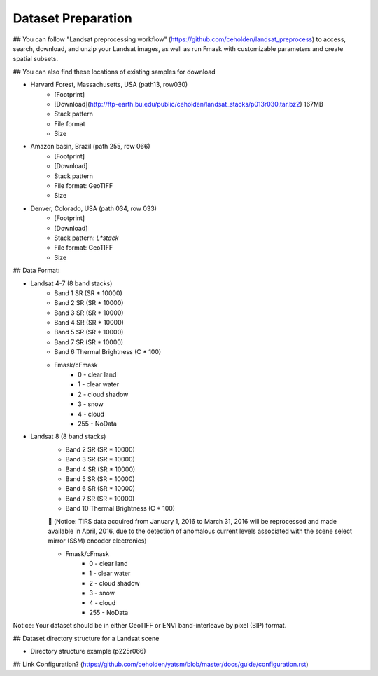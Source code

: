 Dataset Preparation
=============
## You can follow "Landsat preprocessing workflow" (https://github.com/ceholden/landsat_preprocess) to access, search, download, and unzip your Landsat images, as well as run Fmask with customizable parameters and create spatial subsets. 

## You can also find these locations of existing samples for download

- Harvard Forest, Massachusetts, USA (path13, row030)
    + [Footprint]
    + [Download](http://ftp-earth.bu.edu/public/ceholden/landsat_stacks/p013r030.tar.bz2) 167MB
    + Stack pattern
    + File format
    + Size
- Amazon basin, Brazil (path 255, row 066)
    + [Footprint]
    + [Download]
    + Stack pattern
    + File format: GeoTIFF
    + Size
- Denver, Colorado, USA (path 034, row 033)
    + [Footprint]
    + [Download]
    + Stack pattern: `L*stack`
    + File format: GeoTIFF
    + Size


## Data Format:

- Landsat 4-7 (8 band stacks)
    + Band 1 SR (SR * 10000)
    + Band 2 SR (SR * 10000)
    + Band 3 SR (SR * 10000)
    + Band 4 SR (SR * 10000)
    + Band 5 SR (SR * 10000)
    + Band 7 SR (SR * 10000)
    + Band 6 Thermal Brightness (C * 100)
    + Fmask/cFmask
        * 0 - clear land
        * 1 - clear water
        * 2 - cloud shadow
        * 3 - snow
        * 4 - cloud
        * 255 - NoData
        
- Landsat 8 (8 band stacks)
    + Band 2 SR (SR * 10000)
    + Band 3 SR (SR * 10000)
    + Band 4 SR (SR * 10000)
    + Band 5 SR (SR * 10000)
    + Band 6 SR (SR * 10000)
    + Band 7 SR (SR * 10000)
    + Band 10 Thermal Brightness (C * 100)
    	(Notice: TIRS data acquired from January 1, 2016 to March 31, 2016 will be reprocessed and made available in April, 2016, due to the detection of anomalous current levels associated with the scene select mirror (SSM) encoder electronics)
    
    + Fmask/cFmask
        * 0 - clear land
        * 1 - clear water
        * 2 - cloud shadow
        * 3 - snow
        * 4 - cloud
        * 255 - NoData

Notice: Your dataset should be in either GeoTIFF or ENVI band-interleave by pixel (BIP) format.



## Dataset directory structure for a Landsat scene

- Directory structure example (p225r066)

## Link Configuration? (https://github.com/ceholden/yatsm/blob/master/docs/guide/configuration.rst)



